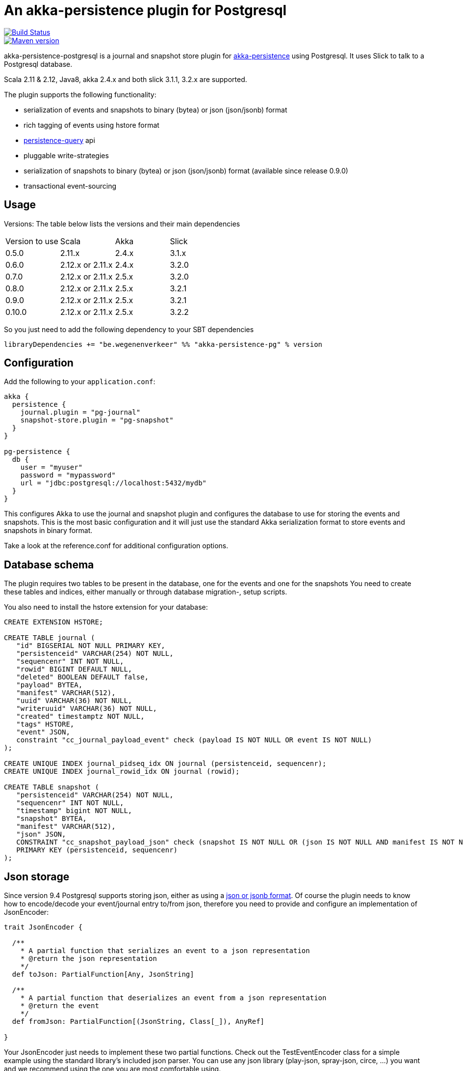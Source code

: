 = An akka-persistence plugin for Postgresql

image::https://travis-ci.org/WegenenVerkeer/akka-persistence-postgresql.svg?branch=develop[alt="Build Status" link="https://travis-ci.org/WegenenVerkeer/akka-persistence-postgresql.svg?branch=develop"]
image::https://img.shields.io/maven-central/v/be.wegenenverkeer/akka-persistence-pg_2.12.svg[alt="Maven version" link="https://maven-badges.herokuapp.com/maven-central/be.wegenenverkeer/akka-persistence-pg_2.12"]

akka-persistence-postgresql is a journal and snapshot store plugin for http://doc.akka.io/docs/akka/current/scala/persistence.html[akka-persistence] using Postgresql.
It uses Slick to talk to a Postgresql database.

Scala 2.11 & 2.12, Java8, akka 2.4.x and both slick 3.1.1, 3.2.x are supported.

The plugin supports the following functionality:

* serialization of events and snapshots to binary (bytea) or json (json/jsonb) format
* rich tagging of events using hstore format
* http://doc.akka.io/docs/akka/current/scala/persistence-query.html[persistence-query] api
* pluggable write-strategies
* serialization of snapshots to binary (bytea) or json (json/jsonb) format (available since release 0.9.0)
* transactional event-sourcing


== Usage

Versions: The table below lists the versions and their main dependencies

|===
|Version to use|Scala |Akka |Slick
|0.5.0|2.11.x |2.4.x |3.1.x
|0.6.0|2.12.x or 2.11.x|2.4.x|3.2.0
|0.7.0|2.12.x or 2.11.x|2.5.x|3.2.0
|0.8.0|2.12.x or 2.11.x|2.5.x|3.2.1
|0.9.0|2.12.x or 2.11.x|2.5.x|3.2.1
|0.10.0|2.12.x or 2.11.x|2.5.x|3.2.2
|===

So you just need to add the following dependency to your SBT dependencies

 libraryDependencies += "be.wegenenverkeer" %% "akka-persistence-pg" % version


== Configuration

Add the following to your `application.conf`:

....

akka {
  persistence {
    journal.plugin = "pg-journal"
    snapshot-store.plugin = "pg-snapshot"
  }
}

pg-persistence {
  db {
    user = "myuser"
    password = "mypassword"
    url = "jdbc:postgresql://localhost:5432/mydb"
  }
}
....

This configures Akka to use the journal and snapshot plugin and configures the database to use
for storing the events and snapshots.
This is the most basic configuration and it will just use the standard Akka serialization format
to store events and snapshots in binary format.

Take a look at the reference.conf for additional configuration options.

== Database schema

The plugin requires two tables to be present in the database, one for the events and one for the snapshots
You need to create these tables and indices, either manually or through database migration-, setup scripts.

You also need to install the hstore extension for your database:

....
CREATE EXTENSION HSTORE;

CREATE TABLE journal (
   "id" BIGSERIAL NOT NULL PRIMARY KEY,
   "persistenceid" VARCHAR(254) NOT NULL,
   "sequencenr" INT NOT NULL,
   "rowid" BIGINT DEFAULT NULL,
   "deleted" BOOLEAN DEFAULT false,
   "payload" BYTEA,
   "manifest" VARCHAR(512),
   "uuid" VARCHAR(36) NOT NULL,
   "writeruuid" VARCHAR(36) NOT NULL,
   "created" timestamptz NOT NULL,
   "tags" HSTORE,
   "event" JSON,
   constraint "cc_journal_payload_event" check (payload IS NOT NULL OR event IS NOT NULL)
);

CREATE UNIQUE INDEX journal_pidseq_idx ON journal (persistenceid, sequencenr);
CREATE UNIQUE INDEX journal_rowid_idx ON journal (rowid);

CREATE TABLE snapshot (
   "persistenceid" VARCHAR(254) NOT NULL,
   "sequencenr" INT NOT NULL,
   "timestamp" bigint NOT NULL,
   "snapshot" BYTEA,
   "manifest" VARCHAR(512),
   "json" JSON,
   CONSTRAINT "cc_snapshot_payload_json" check (snapshot IS NOT NULL OR (json IS NOT NULL AND manifest IS NOT NULL)),
   PRIMARY KEY (persistenceid, sequencenr)
);
....

== Json storage

Since version 9.4 Postgresql supports storing json, either as using a https://www.postgresql.org/docs/current/static/datatype-json.html[json or jsonb format].
Of course the plugin needs to know how to encode/decode your event/journal entry to/from json,
therefore you need to provide and configure an implementation of JsonEncoder:

....
trait JsonEncoder {

  /**
    * A partial function that serializes an event to a json representation
    * @return the json representation
    */
  def toJson: PartialFunction[Any, JsonString]

  /**
    * A partial function that deserializes an event from a json representation
    * @return the event
    */
  def fromJson: PartialFunction[(JsonString, Class[_]), AnyRef]

}

....

Your JsonEncoder just needs to implement these two partial functions.
Check out the TestEventEncoder class for a simple example using the standard library's included json parser.
You can use any json library (play-json, spray-json, circe, ...) you want
and we recommend using the one you are most comfortable using.

You should also adapt `application.conf` so the plugin knows about your encoder:

 pg-persistence.eventstore.encoder: "com.example.MyEventEncoder"

Since version 0.9.0 you can also store snapshots as json instead of binary data.
You simply need another implementation of a `JsonEncoder` and register it in your `application.conf`

 pg-persistence.snapshotEncoder: "com.example.MySnapshotEncoder"

Decoding, either from json or using standard Akka serialization, might possibly fail.
For snapshot deserialization there is an option (since 0.10.0) to ignore these decoding failures.
Because snapshots are just an optimization and it should always be possible to reconstruct the state of the PersistentActor through its events, it is safe to do this.

To enable this behaviour adapt `application.conf`:

 pg-persistence.ignoreSnapshotDecodingFailure = true


== Rich Tagging

You can also tag your events.
Most persistence plugins only support a simple form of tagging where tags are just plain strings.
But since Postgresql supports the https://www.postgresql.org/docs/current/static/hstore.html[hstore] format,
this plugin uses more sophisticated tags, where a tag is a key/value pair.

The "default" configured tagger will examine each event and see if it implements the `akka.persistence.pg.event.Tagged` trait.
And if it does it will call the `tags` method to retrieve the tags associated with the event and store these together with the event.

You can also use your own tagger, by implementing the `akka.persistence.pg.event.EventTagger` trait
and configuring the plugin to use it.

== Persistence query API

The plugin supports the http://doc.akka.io/docs/akka/current/scala/persistence-query.html[Persistence query API],
 mostly used in CQRS applications to transform/migrate the events from the write side to the read side.

The ReadJournal is retrieved via the akka.persistence.query.PersistenceQuery` extension:

....
import akka.persistence.query.PersistenceQuery
import akka.persistence.pg.journal.query.PostgresReadJournal

    val readJournal = PersistenceQuery(system).readJournalFor[PostgresReadJournal](PostgresReadJournal.Identifier)
....

=== Supported Queries

All queries are live streams and they are not completed when they reaches the end of the currently stored events,
but continue to push new events when new events are persisted.
The Postgresql write journal is notifying the query side as soon as events are persisted,
but for efficiency reasons the query side retrieves the events in batches that sometimes can be delayed up to the configured refresh-interval.
The stream is completed with failure if there is a failure in executing the query in the backend journal.

==== AllEvents

allEvents is used for retrieving all events

Each event stored by the write side gets a unique id assigned by a sequence.
You can retrieve a subset of all events by specifying fromRowId and toRowId or use 0L and Long.MaxValue respectively to retrieve all events.
Note that the corresponding rowId of each event is provided in the EventEnvelope, which makes it possible to resume the stream at a later point from a given rowId.
The returned event stream is ordered by rowId.
The same stream of elements (in same order) are returned for multiple executions of the query, except for when events have been deleted.

==== EventsByPersistenceIdQuery

eventsByPersistenceId is used for retrieving events for a specific PersistentActor identified by its persistenceId

You can retrieve a subset of all events by specifying fromSequenceNr and toSequenceNr or use 0L and Long.MaxValue respectively to retrieve all events.
Note that the corresponding sequence number of each event is provided in the EventEnvelope, which makes it possible to resume the stream at a later point from a given sequence number.
The returned event stream is ordered by sequence number, i.e. the same order as the PersistentActor persisted the events.
The stream of elements (in same order) are returned for multiple executions of the query, except for when events have been deleted.

==== EventsByTags

eventsByTags is used for retrieving events that were marked with a given set of tags

You can retrieve a subset of all events by specifying offset, or use 0L to retrieve all events with a given tag.
The offset corresponds to the global id of an event.
Note that the corresponding offset of each event is provided in the EventEnvelope, which makes it possible to resume the stream at a later point from a given offset.
In addition to the offset the EventEnvelope also provides persistenceId and sequenceNr for each event.
The sequenceNr is the sequence number for the persistent actor with the persistenceId that persisted the event.
The persistenceId + sequenceNr is an unique identifier for the event.

The returned event stream is ordered by the offset (global id), which corresponds to the same order as the write journal stored the events.
The same stream of elements (in same order) are returned for multiple executions of the query.

== Write strategies

Each event stored by the journal plugin gets a unique id assigned by a Postgresql sequence.
When using a naive approach to storing events, there is a possibility of missing events during event querying.

Imaging the following scenario:

* Two persistent actors, A en B, each want to store an event (eventA and eventB) using the journal.
* Two transactions are started almost simulateneously. The first transaction (storing eventA) starts first
and gets an id = 1000 from the sequence. The second transaction (storing eventB) gets id = 1001.
* For some reason however, the second transaction gets committed first.
The journal table now has an entry with 1002 as it's highest entry.
* The persistence query gets notified and reads this event with id = 1002 from the journal.
* Now the first transaction commits and it stores the event with id = 1001 in the journal.
* The persistence query gets notified again,
but since it already has seen an event with 1002 it will not see any events with lower ids.
* You have missed event with id = 1001, unless you query again with a lower starting offset.

In order to prevent this from happening the plugin supports pluggable write strategies.
You can configure the write strategy to use in the `application.conf`

=== TableLockingWriteStrategy

This strategy takes a write lock on the journal table at the start of the transaction.
It effectively serializes each transaction and only a single transaction is executed at a time.

This is the default strategy and although it has a lower throughput than the other strategies it is very easy to use.

=== RowIdUpdatingStrategy

This strategy just stores the events in the naive way, but the 'id' column is not used during querying.
Instead after each event is stored a notification is sent to a RowIdUpdating actor,
which updates a 'rowid' column for all events where it was 'null', using the 'id' column only for determining the ordering.
The persistence query plugin will now automatically use the 'rowid' column instead of the 'id' column.
It is now simply impossible for events with a lower 'rowid' than the maximum 'rowid' present to appear in the journal after.

This strategy has a better throughput than the TableLockingStrategy,
but the latency between storing events and them being available for querying is a bit higher.

=== SingleThreadedBatchWriteStrategy

This strategy also allows a single transaction to proceed, but it batches multiple events in a single transaction.
It achieves high throughput,
but since it changes the transaction boundary, it is not always the best recommended strategy.

=== TransactionalWriteStrategy

This is the naive strategy and it suffers from the missing event syndrome.
It should only be used in benchmarks to compare other strategies against.

== Transactional event sourcing
